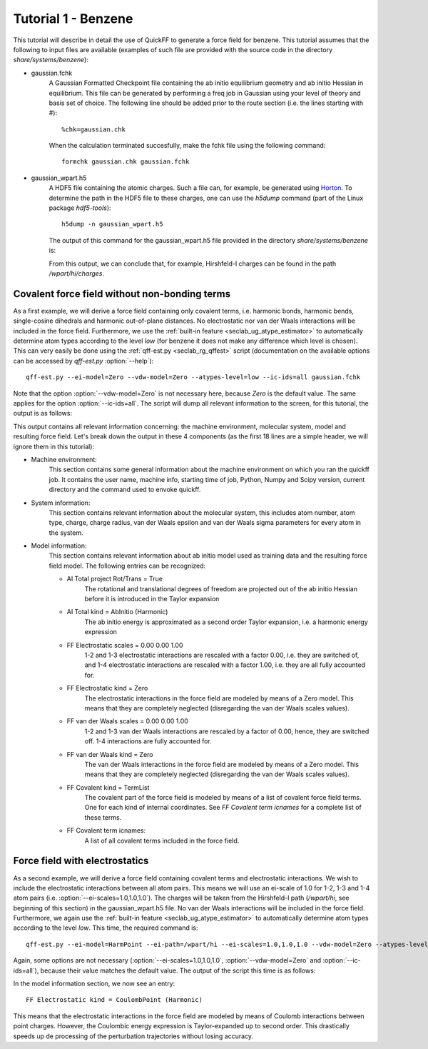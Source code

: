 Tutorial 1 - Benzene
####################

This tutorial will describe in detail the use of QuickFF to generate a force
field for benzene. This tutorial assumes that the following to input files are
available (examples of such file are provided with the source code in the 
directory `share/systems/benzene`):

* gaussian.fchk
    A Gaussian Formatted Checkpoint file containing the ab initio equilibrium
    geometry and ab initio Hessian in equilibrium. This file can be generated
    by performing a freq job in Gaussian using your level of theory and basis
    set of choice. The following line should be added prior to the route
    section (i.e. the lines starting with #)::
    
        %chk=gaussian.chk
    
    When the calculation terminated succesfully, make the fchk file using the
    following command::
    
        formchk gaussian.chk gaussian.fchk

* gaussian_wpart.h5
    A HDF5 file containing the atomic charges. Such a file can, for example, be 
    generated using `Horton <http://molmod.github.com/horton/>`_. To determine 
    the path in the HDF5 file to these charges, one can use the `h5dump` 
    command (part of the Linux package `hdf5-tools`)::
    
        h5dump -n gaussian_wpart.h5
    
    The output of this command for the gaussian_wpart.h5 file provided in the 
    directory `share/systems/benzene` is:

    .. program-output:: h5dump -n /home/louis/build/quickff/share/systems/benzene/gaussian_wpart.h5

    From this output, we can conclude that, for example, Hirshfeld-I charges can
    be found in the path `/wpart/hi/charges`.

Covalent force field without non-bonding terms
==============================================

As a first example, we will derive a force field containing only covalent terms,
i.e. harmonic bonds, harmonic bends, single-cosine dihedrals and harmonic 
out-of-plane distances. No electrostatic nor van der Waals interactions will be 
included in the force field. Furthermore, we use the :ref:`built-in feature 
<seclab_ug_atype_estimator>` to automatically determine atom types according to 
the level `low` (for benzene it does not make any difference which level is 
chosen). This can very easily be done using the :ref:`qff-est.py 
<seclab_rg_qffest>` script (documentation on the available options can be 
accessed by `qff-est.py` :option:`--help`)::

    qff-est.py --ei-model=Zero --vdw-model=Zero --atypes-level=low --ic-ids=all gaussian.fchk

Note that the option :option:`--vdw-model=Zero` is not necessary here, because 
`Zero` is the default value. The same applies for the option 
:option:`--ic-ids=all`. The script will dump all relevant information to the 
screen, for this tutorial, the output is as follows:

.. program-output:: qff-est.py --ei-model=Zero --vdw-model=Zero --atypes-level=low --ic-ids=all /home/louis/build/quickff/share/systems/benzene/gaussian.fchk

This output contains all relevant information concerning: the machine
environment, molecular system, model and resulting force field. Let's break down
the output in these 4 components (as the first 18 lines are a simple header, we
will ignore them in this tutorial):

* Machine environment:
    This section contains some general information about the machine environment
    on which you ran the quickff job. It contains the user name, machine info,
    starting time of job, Python, Numpy and Scipy version, current directory and
    the command used to envoke quickff.
   
* System information:
    This section contains relevant information about the molecular system, this
    includes atom number, atom type, charge, charge radius, van der Waals
    epsilon and van der Waals sigma parameters for every atom in the system.

* Model information:
    This section contains relevant information about ab initio model used as
    training data and the resulting force field model. The following entries 
    can be recognized:
    
    * AI Total project Rot/Trans =  True
        The rotational and translational degrees of freedom are projected out
        of the ab initio Hessian before it is introduced in the Taylor expansion
    
    * AI Total kind = AbInitio (Harmonic)
        The ab initio energy is approximated as a second order Taylor expansion,
        i.e. a harmonic energy expression
        
    * FF Electrostatic scales = 0.00 0.00 1.00
        1-2 and 1-3 electrostatic interactions are rescaled with a factor 0.00,
        i.e. they are switched of, and 1-4 electrostatic interactions are 
        rescaled with a factor 1.00, i.e. they are all fully accounted for.
    
    * FF Electrostatic kind = Zero
        The electrostatic interactions in the force field are modeled by means
        of a Zero model. This means that they are completely neglected
        (disregarding the van der Waals scales values).
    
    * FF van der Waals scales = 0.00 0.00 1.00
        1-2 and 1-3 van der Waals interactions are rescaled by a factor of 0.00,
        hence, they are switched off. 1-4 interactions are fully accounted for.
    
    * FF van der Waals kind = Zero
        The van der Waals interactions in the force field are modeled by means
        of a Zero model. This means that they are completely neglected
        (disregarding the van der Waals scales values).
    
    * FF Covalent kind = TermList
        The covalent part of the force field is modeled by means of a list of
        covalent force field terms. One for each kind of internal coordinates.
        See `FF Covalent term icnames` for a complete list of these terms.
    
    * FF Covalent term icnames:
        A list of all covalent terms included in the force field.

Force field with electrostatics
===============================

As a second example, we will derive a force field containing covalent terms and
electrostatic interactions. We wish to include the electrostatic interactions
between all atom pairs. This means we will use an ei-scale of 1.0 for 1-2, 1-3 
and 1-4 atom pairs (i.e. :option:`--ei-scales=1.0,1.0,1.0`). The charges will be
taken from the Hirshfeld-I path (`/wpart/hi`, see beginning of this section) in 
the gaussian_wpart.h5 file. No van der Waals interactions will be included in 
the force field. Furthermore, we again use the :ref:`built-in feature 
<seclab_ug_atype_estimator>` to automatically determine atom types according to 
the level `low`. This time, the required command is::

    qff-est.py --ei-model=HarmPoint --ei-path=/wpart/hi --ei-scales=1.0,1.0,1.0 --vdw-model=Zero --atypes-level=low --ic-ids=all gaussian.fchk gaussian_wpart.h5

Again, some options are not necessary (:option:`--ei-scales=1.0,1.0,1.0`, 
:option:`--vdw-model=Zero` and :option:`--ic-ids=all`), because their value 
matches the default value. The output of the script this time is as follows:

.. program-output:: qff-est.py --ei-model=HarmPoint --ei-path=/wpart/hi --ei-scales=1.0,1.0,1.0 --vdw-model=Zero --atypes-level=low --ic-ids=all /home/louis/build/quickff/share/systems/benzene/gaussian.fchk /home/louis/build/quickff/share/systems/benzene/gaussian_wpart.h5

In the model information section, we now see an entry::

    FF Electrostatic kind = CoulombPoint (Harmonic)

This means that the electrostatic interactions in the force field are modeled by
means of Coulomb interactions between point charges. However, the Coulombic 
energy expression is Taylor-expanded up to second order. This drastically 
speeds up de processing of the perturbation trajectories without losing
accuracy.
